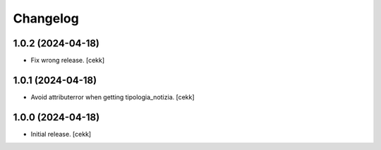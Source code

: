Changelog
=========


1.0.2 (2024-04-18)
------------------

- Fix wrong release.
  [cekk]

1.0.1 (2024-04-18)
------------------

- Avoid attributerror when getting tipologia_notizia.
  [cekk]


1.0.0 (2024-04-18)
------------------

- Initial release.
  [cekk]
